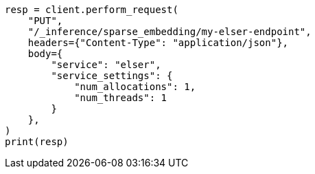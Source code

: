 // This file is autogenerated, DO NOT EDIT
// search/search-your-data/semantic-search-semantic-text.asciidoc:34

[source, python]
----
resp = client.perform_request(
    "PUT",
    "/_inference/sparse_embedding/my-elser-endpoint",
    headers={"Content-Type": "application/json"},
    body={
        "service": "elser",
        "service_settings": {
            "num_allocations": 1,
            "num_threads": 1
        }
    },
)
print(resp)
----
